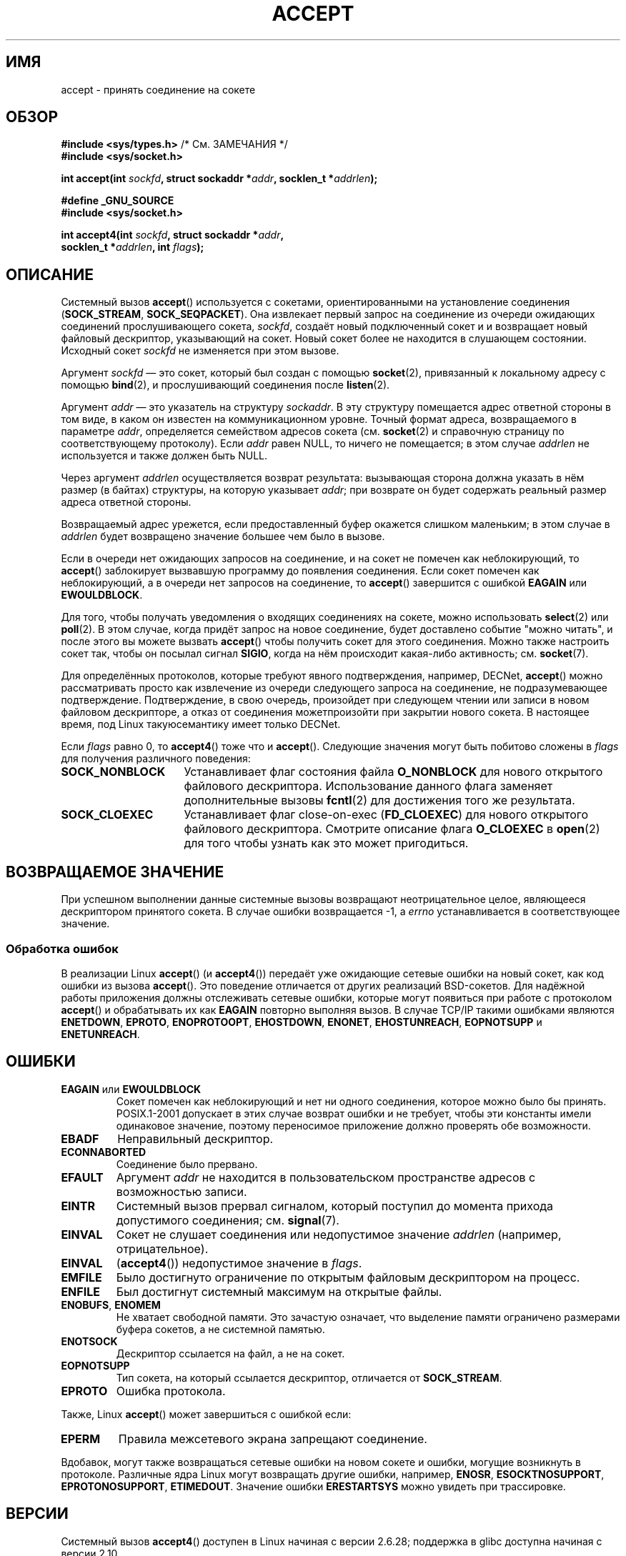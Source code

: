 .\" Copyright (c) 1983, 1990, 1991 The Regents of the University of California.
.\" All rights reserved.
.\"
.\" Redistribution and use in source and binary forms, with or without
.\" modification, are permitted provided that the following conditions
.\" are met:
.\" 1. Redistributions of source code must retain the above copyright
.\"    notice, this list of conditions and the following disclaimer.
.\" 2. Redistributions in binary form must reproduce the above copyright
.\"    notice, this list of conditions and the following disclaimer in the
.\"    documentation and/or other materials provided with the distribution.
.\" 3. All advertising materials mentioning features or use of this software
.\"    must display the following acknowledgement:
.\"	This product includes software developed by the University of
.\"	California, Berkeley and its contributors.
.\" 4. Neither the name of the University nor the names of its contributors
.\"    may be used to endorse or promote products derived from this software
.\"    without specific prior written permission.
.\"
.\" THIS SOFTWARE IS PROVIDED BY THE REGENTS AND CONTRIBUTORS ``AS IS'' AND
.\" ANY EXPRESS OR IMPLIED WARRANTIES, INCLUDING, BUT NOT LIMITED TO, THE
.\" IMPLIED WARRANTIES OF MERCHANTABILITY AND FITNESS FOR A PARTICULAR PURPOSE
.\" ARE DISCLAIMED.  IN NO EVENT SHALL THE REGENTS OR CONTRIBUTORS BE LIABLE
.\" FOR ANY DIRECT, INDIRECT, INCIDENTAL, SPECIAL, EXEMPLARY, OR CONSEQUENTIAL
.\" DAMAGES (INCLUDING, BUT NOT LIMITED TO, PROCUREMENT OF SUBSTITUTE GOODS
.\" OR SERVICES; LOSS OF USE, DATA, OR PROFITS; OR BUSINESS INTERRUPTION)
.\" HOWEVER CAUSED AND ON ANY THEORY OF LIABILITY, WHETHER IN CONTRACT, STRICT
.\" LIABILITY, OR TORT (INCLUDING NEGLIGENCE OR OTHERWISE) ARISING IN ANY WAY
.\" OUT OF THE USE OF THIS SOFTWARE, EVEN IF ADVISED OF THE POSSIBILITY OF
.\" SUCH DAMAGE.
.\"
.\" Modified 1993-07-24 by Rik Faith <faith@cs.unc.edu>
.\" Modified 1996-10-21 by Eric S. Raymond <esr@thyrsus.com>
.\" Modified 1998-2000 by Andi Kleen to match Linux 2.2 reality
.\" Modified 2002-04-23 by Roger Luethi <rl@hellgate.ch>
.\" Modified 2004-06-17 by Michael Kerrisk <mtk.manpages@gmail.com>
.\" 2008-12-04, mtk, Add documentation of accept4()
.\"
.\"*******************************************************************
.\"
.\" This file was generated with po4a. Translate the source file.
.\"
.\"*******************************************************************
.TH ACCEPT 2 2009\-02\-23 Linux "Руководство программиста Linux"
.SH ИМЯ
accept \- принять соединение на сокете
.SH ОБЗОР
.nf
\fB#include <sys/types.h>\fP          /* См. ЗАМЕЧАНИЯ */
\fB#include <sys/socket.h>\fP

\fBint accept(int \fP\fIsockfd\fP\fB, struct sockaddr *\fP\fIaddr\fP\fB, socklen_t *\fP\fIaddrlen\fP\fB);\fP

\fB#define _GNU_SOURCE\fP
\fB#include <sys/socket.h>\fP

\fBint accept4(int \fP\fIsockfd\fP\fB, struct sockaddr *\fP\fIaddr\fP\fB,\fP
\fB            socklen_t *\fP\fIaddrlen\fP\fB, int \fP\fIflags\fP\fB);\fP
.fi
.SH ОПИСАНИЕ
Системный вызов \fBaccept\fP() используется с сокетами, ориентированными на
установление соединения (\fBSOCK_STREAM\fP, \fBSOCK_SEQPACKET\fP). Она извлекает
первый запрос на соединение из очереди ожидающих соединений прослушивающего
сокета, \fIsockfd\fP, создаёт новый подключенный сокет и и возвращает новый
файловый дескриптор, указывающий на сокет. Новый сокет более не находится в
слушающем состоянии. Исходный сокет \fIsockfd\fP не изменяется при этом вызове.
.PP
Аргумент \fIsockfd\fP \(em это сокет, который был создан с помощью
\fBsocket\fP(2), привязанный к локальному адресу с помощью \fBbind\fP(2), и
прослушивающий соединения после \fBlisten\fP(2).

Аргумент \fIaddr\fP \(em это указатель на структуру \fIsockaddr\fP. В эту
структуру помещается адрес ответной стороны в том виде, в каком он известен
на коммуникационном уровне. Точный формат адреса, возвращаемого в параметре
\fIaddr\fP, определяется семейством адресов сокета (см. \fBsocket\fP(2) и
справочную страницу по соответствующему протоколу). Если \fIaddr\fP равен NULL,
то ничего не помещается; в этом случае \fIaddrlen\fP не используется и также
должен быть NULL.

Через аргумент \fIaddrlen\fP осуществляется возврат результата: вызывающая
сторона должна указать в нём размер (в байтах) структуры, на которую
указывает \fIaddr\fP; при возврате он будет содержать реальный размер адреса
ответной стороны.

Возвращаемый адрес урежется, если предоставленный буфер окажется слишком
маленьким; в этом случае в \fIaddrlen\fP будет возвращено значение большее чем
было в вызове.
.PP
Если в очереди нет ожидающих запросов на соединение, и на сокет не помечен
как неблокирующий, то \fBaccept\fP() заблокирует вызвавшую программу до
появления соединения. Если сокет помечен как неблокирующий, а в очереди нет
запросов на соединение, то \fBaccept\fP() завершится с ошибкой \fBEAGAIN\fP или
\fBEWOULDBLOCK\fP.
.PP
Для того, чтобы получать уведомления о входящих соединениях на сокете, можно
использовать \fBselect\fP(2) или \fBpoll\fP(2). В этом случае, когда придёт запрос
на новое соединение, будет доставлено событие "можно читать", и после этого
вы можете вызвать \fBaccept\fP() чтобы получить сокет для этого
соединения. Можно также настроить сокет так, чтобы он посылал сигнал
\fBSIGIO\fP, когда на нём происходит какая\-либо активность; см. \fBsocket\fP(7).
.PP
Для определённых протоколов, которые требуют явного подтверждения, например,
DECNet, \fBaccept\fP() можно рассматривать просто как извлечение из очереди
следующего запроса на соединение, не подразумевающее
подтверждение. Подтверждение, в свою очередь, произойдет при следующем
чтении или записи в новом файловом дескрипторе, а отказ от соединения
можетпроизойти при закрытии нового сокета. В настоящее время, под Linux
такуюсемантику имеет только DECNet.

Если \fIflags\fP равно 0, то \fBaccept4\fP() тоже что и \fBaccept\fP(). Следующие
значения могут быть побитово сложены в \fIflags\fP для получения различного
поведения:
.TP  16
\fBSOCK_NONBLOCK\fP
Устанавливает флаг состояния файла \fBO_NONBLOCK\fP для нового открытого
файлового дескриптора. Использование данного флага заменяет дополнительные
вызовы \fBfcntl\fP(2) для достижения того же результата.
.TP 
\fBSOCK_CLOEXEC\fP
Устанавливает флаг close\-on\-exec (\fBFD_CLOEXEC\fP) для нового открытого
файлового дескриптора. Смотрите описание флага \fBO_CLOEXEC\fP в \fBopen\fP(2) для
того чтобы узнать как это может пригодиться.
.SH "ВОЗВРАЩАЕМОЕ ЗНАЧЕНИЕ"
При успешном выполнении данные системные вызовы возвращают неотрицательное
целое, являющееся дескриптором принятого сокета. В случае ошибки
возвращается \-1, а \fIerrno\fP устанавливается в соответствующее значение.
.SS "Обработка ошибок"
В реализации Linux \fBaccept\fP() (и \fBaccept4\fP()) передаёт уже ожидающие
сетевые ошибки на новый сокет, как код ошибки из вызова \fBaccept\fP(). Это
поведение отличается от других реализаций BSD\-сокетов. Для надёжной работы
приложения должны отслеживать сетевые ошибки, которые могут появиться при
работе с протоколом \fBaccept\fP() и обрабатывать их как \fBEAGAIN\fP повторно
выполняя вызов. В случае TCP/IP такими ошибками являются \fBENETDOWN\fP,
\fBEPROTO\fP, \fBENOPROTOOPT\fP, \fBEHOSTDOWN\fP, \fBENONET\fP, \fBEHOSTUNREACH\fP,
\fBEOPNOTSUPP\fP и \fBENETUNREACH\fP.
.SH ОШИБКИ
.TP 
\fBEAGAIN\fP или \fBEWOULDBLOCK\fP
.\" Actually EAGAIN on Linux
Сокет помечен как неблокирующий и нет ни одного соединения, которое можно
было бы принять. POSIX.1\-2001 допускает в этих случае возврат ошибки и не
требует, чтобы эти константы имели одинаковое значение, поэтому переносимое
приложение должно проверять обе возможности.
.TP 
\fBEBADF\fP
Неправильный дескриптор.
.TP 
\fBECONNABORTED\fP
Соединение было прервано.
.TP 
\fBEFAULT\fP
Аргумент \fIaddr\fP не находится в пользовательском пространстве адресов с
возможностью записи.
.TP 
\fBEINTR\fP
Системный вызов прервал сигналом, который поступил до момента прихода
допустимого соединения; см. \fBsignal\fP(7).
.TP 
\fBEINVAL\fP
Сокет не слушает соединения или недопустимое значение \fIaddrlen\fP (например,
отрицательное).
.TP 
\fBEINVAL\fP
(\fBaccept4\fP()) недопустимое значение в \fIflags\fP.
.TP 
\fBEMFILE\fP
Было достигнуто ограничение по открытым файловым дескриптором на процесс.
.TP 
\fBENFILE\fP
Был достигнут системный максимум на открытые файлы.
.TP 
\fBENOBUFS\fP, \fBENOMEM\fP
Не хватает свободной памяти. Это зачастую означает, что выделение памяти
ограничено размерами буфера сокетов, а не системной памятью.
.TP 
\fBENOTSOCK\fP
Дескриптор ссылается на файл, а не на сокет.
.TP 
\fBEOPNOTSUPP\fP
Тип сокета, на который ссылается дескриптор, отличается от \fBSOCK_STREAM\fP.
.TP 
\fBEPROTO\fP
Ошибка протокола.
.PP
Также, Linux \fBaccept\fP() может завершиться с ошибкой если:
.TP 
\fBEPERM\fP
Правила межсетевого экрана запрещают соединение.
.PP
Вдобавок, могут также возвращаться сетевые ошибки на новом сокете и ошибки,
могущие возникнуть в протоколе. Различные ядра Linux могут возвращать другие
ошибки, например, \fBENOSR\fP, \fBESOCKTNOSUPPORT\fP, \fBEPROTONOSUPPORT\fP,
\fBETIMEDOUT\fP. Значение ошибки \fBERESTARTSYS\fP можно увидеть при трассировке.
.SH ВЕРСИИ
Системный вызов \fBaccept4\fP() доступен в Linux начиная с версии 2.6.28;
поддержка в glibc доступна начиная с версии 2.10.
.SH "СООТВЕТСТВИЕ СТАНДАРТАМ"
.\" The BSD man page documents five possible error returns
.\" (EBADF, ENOTSOCK, EOPNOTSUPP, EWOULDBLOCK, EFAULT).
.\" POSIX.1-2001 documents errors
.\" EAGAIN, EBADF, ECONNABORTED, EINTR, EINVAL, EMFILE,
.\" ENFILE, ENOBUFS, ENOMEM, ENOTSOCK, EOPNOTSUPP, EPROTO, EWOULDBLOCK.
.\" In addition, SUSv2 documents EFAULT and ENOSR.
\fBaccept\fP(): POSIX.1\-2001, SVr4, 4.4BSD, (\fBaccept\fP() впервые появился в
4.2BSD).

\fBaccept4\fP() является нестандартным расширением Linux.
.LP
.\" Some testing seems to show that Tru64 5.1 and HP-UX 11 also
.\" do not inherit file status flags -- MTK Jun 05
В Linux новый сокет, возвращаемый \fBaccept\fP(), \fIне\fP наследует файловые
флаги состояния такие как \fBO_NONBLOCK\fP и \fBO_ASYNC\fP от прослушивающего
сокета. Это поведение отличается от каноническое реализации сокетов
BSD. Переносимые программы не должны полагаться на наследуемость файловых
флагов состояния или её отсутствия и всегда должны устанавливать на сокете,
полученном от \fBaccept\fP(), все требуемые флаги.
.SH ЗАМЕЧАНИЯ
В POSIX.1\-2001 не требуется включение \fI<sys/types.h>\fP, и этот
заголовочный файл не требуется в Linux. Однако, некоторые старые (BSD)
реализации требуют данный файл, и переносимые приложения для
предосторожности, вероятно, включат его.

Возможно не всегда будет ожидание подключения после доставки \fBSIGIO\fP; или
\fBselect\fP(2) или \fBpoll\fP(2) вернут событие доступности чтения, так как
подключение может быть удалено из\-за асинхронной сетевой ошибкой или другая
нить была вызвала раньше \fBaccept\fP(). Это это случается, то вызов
блокируется, ожидая следующего прибытия подключения. Чтобы быть уверенным,
что \fBaccept\fP() никогда не заблокируется, сокету \fIsockfd\fP необходимо
установить флаг \fBO_NONBLOCK\fP (см. \fBsocket\fP(7)).
.SS "Тип socklen_t"
Третий аргумент \fBaccept\fP() первоначально объявлялся как \fIint *\fP (и так
было в libc4, libc5 и многих других системах типа 4.x BSD, SunOS 4, SGI); в
стандарте черновика POSIX.1g захотели изменить его на \fIsize_t *\fP, и так
сделано в SunOS 5. Поздние черновики POSIX содержат \fIsocklen_t *\fP, и так
сделано в Single Unix Specification и glibc2. Цитируя Линуса Торвальдса
(Linus Torvalds):

.\" .I fails: only italicizes a single line
"_Любая_ нормальная библиотека _должна_ иметь "socklen_t" размером с
int. Любой другой вариант ломает реализацию BSD\-сокетов. В POSIX _сначала_ls
использовали size_t, но я (и, к счастью, кто\-то ещё, хотя и не слишком
многие) очень громко пожаловались. Такая реализация вообще не работает, так
как size_t очень редко имеет тот же размер, что и "int", например, на
64\-битных архитектурах. Это необходимо _только_ потому, что так сделано в
интерфейсе BSD\-сокетов. В любом случае, люди из POSIX наконец поняли и
создали "socklen_t". Вообще, с самого начала они просто не должны были
ничего трогать, но по какой\-то причине они чувствовали, что должны
использовать именованный тип (вероятно, они не хотели ударить в грязь лицом
сделав глупость, поэтому они тихо переименовали место, в котором
просчитались)."
.SH ПРИМЕР
См. \fBbind\fP(2).
.SH "СМОТРИТЕ ТАКЖЕ"
\fBbind\fP(2), \fBconnect\fP(2), \fBlisten\fP(2), \fBselect\fP(2), \fBsocket\fP(2),
\fBsocket\fP(7)
